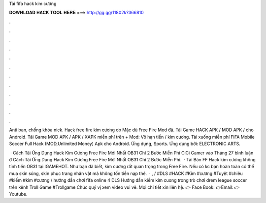 Tải fifa hack kim cương



𝐃𝐎𝐖𝐍𝐋𝐎𝐀𝐃 𝐇𝐀𝐂𝐊 𝐓𝐎𝐎𝐋 𝐇𝐄𝐑𝐄 ===> http://gg.gg/11802k?366810



.



.



.



.



.



.



.



.



.



.



.



.

Anti ban, chống khóa nick. Hack free fire kim cương ob Mặc dù Free Fire Mod đã. Tải Game HACK APK / MOD APK / cho Android. Tải Game MOD APK / APK / XAPK miễn phí trên  + Mod: Vô hạn tiền / kim cương. Tải xuống miễn phí FIFA Mobile Soccer Full Hack (MOD,Unlimited Money) Apk cho Android. Ứng dụng, Sports. Ứng dụng bởi: ELECTRONIC ARTS.

 · Cách Tải Ứng Dụng Hack Kim Cương Free Fire Mới Nhất OB31 Chỉ 2 Bước Miễn Phí CiCi Gamer vào Tháng 27 bình luận ở Cách Tải Ứng Dụng Hack Kim Cương Free Fire Mới Nhất OB31 Chỉ 2 Bước Miễn Phí.  · Tải Bản FF Hack kim cương không tính tiền OB31 tại IGAMEHOT. Như bạn đã biết, kim cương rất quan trọng trong Free Fire. Nếu có kc bạn hoàn toàn có thể mua skin súng, skin phục trang nhân vật mà không tốn tiền nạp thẻ.  · , / #DLS #HACK #Kim #cương #Tuyệt #chiêu #kiếm #kim #cương / hướng dẫn chơi fifa online 4 DLS Hướng dẫn kiếm kim cuong trong trò chơi drem league soccer trên kênh Troll Game #Trollgame Chúc quý vị xem video vui vẻ. Mọi chi tiết xin liên hệ. 👉 Face Book: 👉Email: 👉Youtube.
